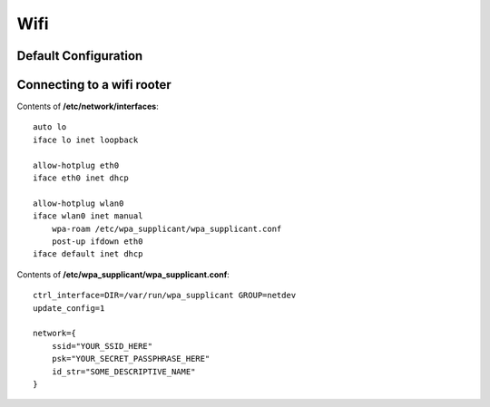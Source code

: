 ====
Wifi
====


Default Configuration
*********************


Connecting to a wifi rooter
***************************


Contents of **/etc/network/interfaces**::

   auto lo
   iface lo inet loopback
   
   allow-hotplug eth0
   iface eth0 inet dhcp
   
   allow-hotplug wlan0
   iface wlan0 inet manual
       wpa-roam /etc/wpa_supplicant/wpa_supplicant.conf
       post-up ifdown eth0
   iface default inet dhcp

Contents of **/etc/wpa_supplicant/wpa_supplicant.conf**::

   ctrl_interface=DIR=/var/run/wpa_supplicant GROUP=netdev
   update_config=1
   
   network={
       ssid="YOUR_SSID_HERE"
       psk="YOUR_SECRET_PASSPHRASE_HERE"
       id_str="SOME_DESCRIPTIVE_NAME"
   }
